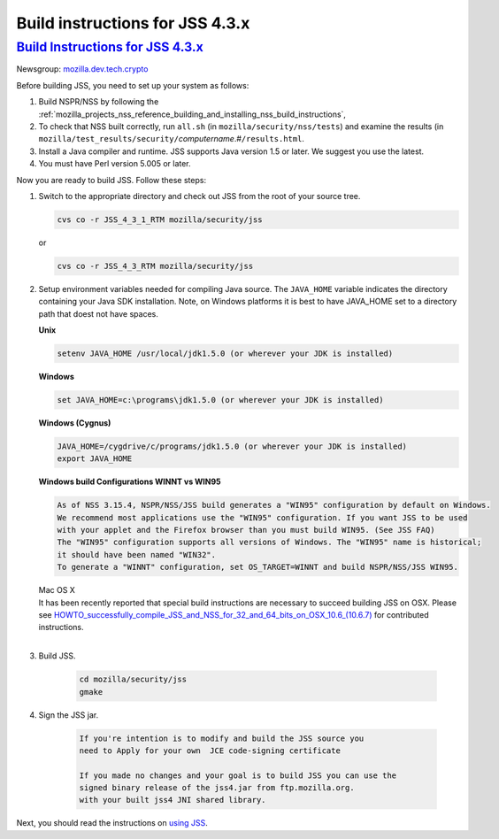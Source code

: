 .. _mozilla_projects_nss_jss_build_instructions_for_jss_4_3_x:

Build instructions for JSS 4.3.x
================================

.. _build_instructions_for_jss_4.3.x:

`Build Instructions for JSS 4.3.x <#build_instructions_for_jss_4.3.x>`__
------------------------------------------------------------------------

.. container::

   Newsgroup: `mozilla.dev.tech.crypto <news://news.mozilla.org/mozilla.dev.tech.crypto>`__

   Before building JSS, you need to set up your system as follows:

   #. Build NSPR/NSS by following the
      :ref:`mozilla_projects_nss_reference_building_and_installing_nss_build_instructions`,
   #. To check that NSS built correctly, run ``all.sh`` (in ``mozilla/security/nss/tests``) and
      examine the results (in
      ``mozilla/test_results/security/``\ *computername*.#\ ``/results.html``.
   #. Install a Java compiler and runtime. JSS supports Java version 1.5 or later. We suggest you
      use the latest.
   #. You must have Perl version 5.005 or later.

   Now you are ready to build JSS. Follow these steps:

   #. Switch to the appropriate directory and check out JSS from the root of your source tree.

      .. code:: notranslate

         cvs co -r JSS_4_3_1_RTM mozilla/security/jss

      or

      .. code:: notranslate

         cvs co -r JSS_4_3_RTM mozilla/security/jss

   #. Setup environment variables needed for compiling Java source. The ``JAVA_HOME`` variable
      indicates the directory containing your Java SDK installation. Note, on Windows platforms it
      is best to have JAVA_HOME set to a directory path that doest not have spaces. 

      **Unix**

      .. code:: notranslate

         setenv JAVA_HOME /usr/local/jdk1.5.0 (or wherever your JDK is installed)

      **Windows**

      .. code:: notranslate

         set JAVA_HOME=c:\programs\jdk1.5.0 (or wherever your JDK is installed)

      **Windows (Cygnus)**

      .. code:: notranslate

         JAVA_HOME=/cygdrive/c/programs/jdk1.5.0 (or wherever your JDK is installed)
         export JAVA_HOME

      | **Windows build Configurations WINNT vs WIN95**

      .. code:: notranslate

         As of NSS 3.15.4, NSPR/NSS/JSS build generates a "WIN95" configuration by default on Windows.
         We recommend most applications use the "WIN95" configuration. If you want JSS to be used
         with your applet and the Firefox browser than you must build WIN95. (See JSS FAQ)
         The "WIN95" configuration supports all versions of Windows. The "WIN95" name is historical;
         it should have been named "WIN32".
         To generate a "WINNT" configuration, set OS_TARGET=WINNT and build NSPR/NSS/JSS WIN95. 

      | Mac OS X
      | It has been recently reported that special build instructions are necessary to succeed
        building JSS on OSX. Please
        see `HOWTO_successfully_compile_JSS_and_NSS_for_32_and_64_bits_on_OSX_10.6_(10.6.7) </HOWTO_successfully_compile_JSS_and_NSS_for_32_and_64_bits_on_OSX_10.6_(10.6.7)>`__
        for contributed instructions.
      |  

   #. Build JSS.

         .. code:: notranslate

            cd mozilla/security/jss
            gmake

   #. Sign the JSS jar.

         .. code:: notranslate

            If you're intention is to modify and build the JSS source you
            need to Apply for your own  JCE code-signing certificate 

            If you made no changes and your goal is to build JSS you can use the
            signed binary release of the jss4.jar from ftp.mozilla.org.
            with your built jss4 JNI shared library.

   Next, you should read the instructions on `using JSS <Using_JSS>`__.